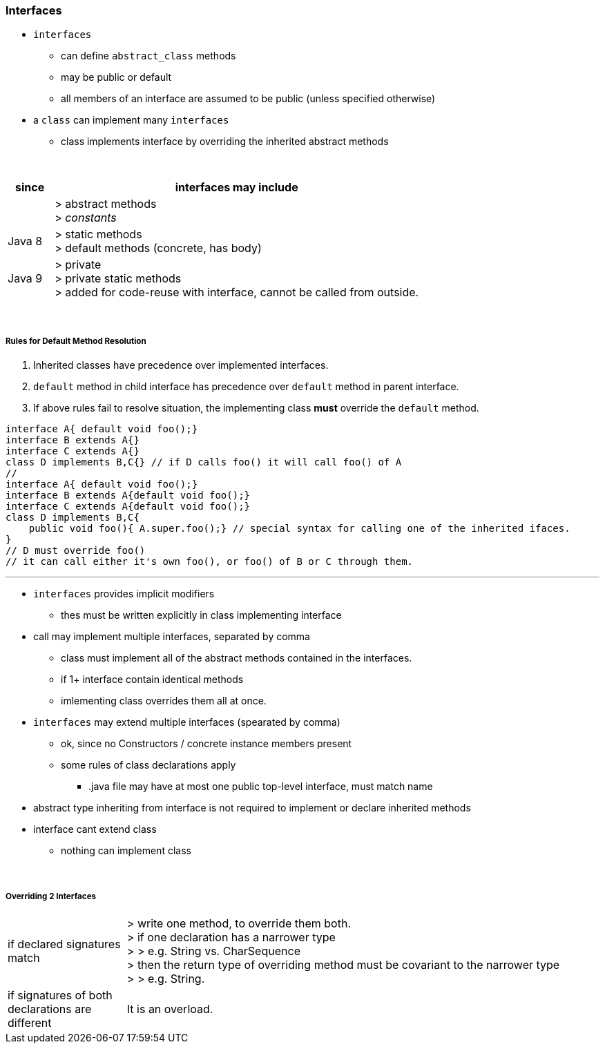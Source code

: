 === Interfaces
* `interfaces`
** can define `abstract_class` methods
** may be public or default
** all members of an interface are assumed to be public (unless specified otherwise)
* a `class` can implement many `interfaces`
** class implements interface by overriding the inherited abstract methods





{empty} +


[options=header,cols="1,8"]
|===
| since  | interfaces may include
| | > abstract methods +
> _constants_
| Java 8 |
> static methods +
> default methods (concrete, has body)
| Java 9 |
> private +
> private static methods +
> added for code-reuse with interface, cannot be called from outside.
|===

{empty} +

===== Rules for Default Method Resolution
. Inherited classes have precedence over implemented interfaces.
. `default` method in child interface has precedence over `default` method in parent interface.
. If above rules fail to resolve situation, the implementing class *must* override the `default` method.

[source,java]
interface A{ default void foo();}
interface B extends A{}
interface C extends A{}
class D implements B,C{} // if D calls foo() it will call foo() of A
//
interface A{ default void foo();}
interface B extends A{default void foo();}
interface C extends A{default void foo();}
class D implements B,C{
    public void foo(){ A.super.foo();} // special syntax for calling one of the inherited ifaces.
}
// D must override foo()
// it can call either it's own foo(), or foo() of B or C through them.

---

* `interfaces` provides implicit modifiers
** thes must be written explicitly in class implementing interface
* call may implement multiple interfaces, separated by comma
** class must implement all of the abstract methods contained in the interfaces.
** if 1+ interface contain identical methods
** imlementing class overrides them all at once.
* `interfaces` may extend multiple interfaces (spearated by comma)
** ok, since no Constructors / concrete instance members present
** some rules of class declarations apply
*** .java file may have at most one public top-level interface, must match name
* abstract type inheriting from interface is not required to implement or declare inherited methods
* interface cant extend class
** nothing can implement class

{empty} +

===== Overriding 2 Interfaces

[cols="2,8"]
|===
| if declared signatures match  | > write one method, to override them both. +
> if one declaration has a narrower type +
> > e.g. String vs. CharSequence +
> then the return type of overriding method must be covariant to the narrower type +
> > e.g. String.
| if signatures of both declarations are different | It is an overload.
|===
